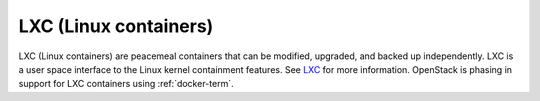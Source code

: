 
.. _lxc-term:

LXC (Linux containers)
----------------------

LXC (Linux containers) are peacemeal containers
that can be modified, upgraded, and backed up independently.
LXC is a user space interface to the Linux kernel containment features.
See `LXC <https://linuxcontainers.org/>`_
for more information.
OpenStack is phasing in support for LXC containers
using :ref:`docker-term`.
